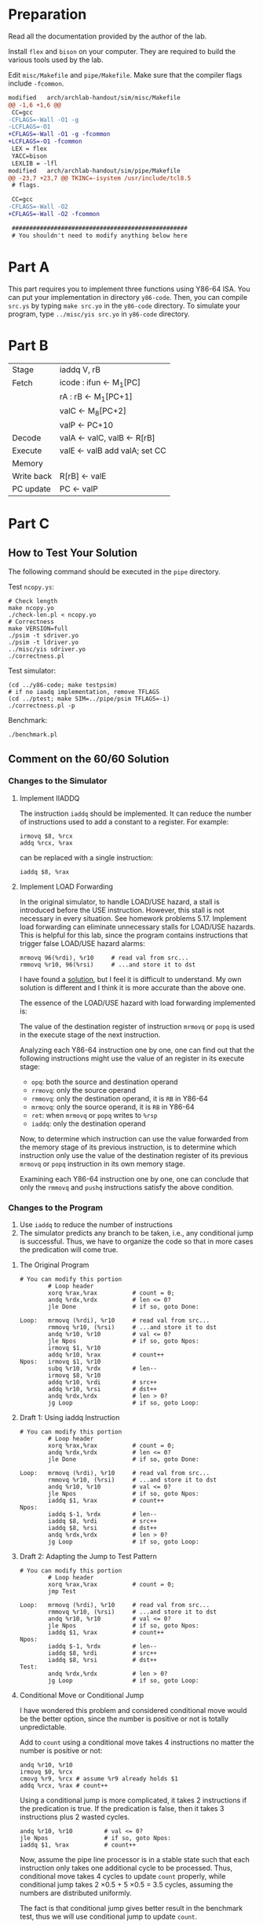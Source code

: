 * Preparation

Read all the documentation provided by the author of the lab.

Install =flex= and =bison= on your computer. They are required to build
the various tools used by the lab.

Edit =misc/Makefile= and =pipe/Makefile=. Make sure that the compiler
flags include =-fcommon=.

#+begin_src diff
  modified   arch/archlab-handout/sim/misc/Makefile
  @@ -1,6 +1,6 @@
   CC=gcc
  -CFLAGS=-Wall -O1 -g
  -LCFLAGS=-O1
  +CFLAGS=-Wall -O1 -g -fcommon
  +LCFLAGS=-O1 -fcommon
   LEX = flex
   YACC=bison
   LEXLIB = -lfl
  modified   arch/archlab-handout/sim/pipe/Makefile
  @@ -23,7 +23,7 @@ TKINC=-isystem /usr/include/tcl8.5
   # flags.

   CC=gcc
  -CFLAGS=-Wall -O2
  +CFLAGS=-Wall -O2 -fcommon

   ##################################################
   # You shouldn't need to modify anything below here
#+end_src

* Part A

This part requires you to implement three functions using Y86-64
ISA. You can put your implementation in directory =y86-code=. Then, you
can compile =src.ys= by typing =make src.yo= in the =y86-code= directory. To
simulate your program, type =../misc/yis src.yo= in =y86-code= directory.

* Part B

| Stage      | iaddq V, rB                   |
| Fetch      | icode : ifun <- M_1[PC]        |
|            | rA : rB <- M_1[PC+1]           |
|            | valC <- M_8[PC+2]              |
|            | valP <- PC+10                 |
| Decode     | valA <- valC, valB <- R[rB]   |
| Execute    | valE <- valB add valA; set CC |
| Memory     |                               |
| Write back | R[rB] <- valE                 |
| PC update  | PC <- valP                    |

* Part C

** How to Test Your Solution

The following command should be executed in the =pipe= directory.

Test =ncopy.ys=:

#+begin_src shell
  # Check length
  make ncopy.yo
  ./check-len.pl < ncopy.yo
  # Correctness
  make VERSION=full
  ./psim -t sdriver.yo
  ./psim -t ldriver.yo
  ../misc/yis sdriver.yo
  ./correctness.pl
#+end_src

Test simulator:

#+begin_src shell
  (cd ../y86-code; make testpsim)
  # if no iaadq implementation, remove TFLAGS
  (cd ../ptest; make SIM=../pipe/psim TFLAGS=-i)
  ./correctness.pl -p
#+end_src

Benchmark:

#+begin_src shell
  ./benchmark.pl
#+end_src

** Comment on the 60/60 Solution

*** Changes to the Simulator

**** Implement IIADDQ

The instruction =iaddq= should be implemented. It can reduce the number
of instructions used to add a constant to a register. For example:

#+begin_example
irmovq $8, %rcx
addq %rcx, %rax
#+end_example

can be replaced with a single instruction:

#+begin_example
iaddq $8, %rax
#+end_example

**** Implement LOAD Forwarding

In the original simulator, to handle LOAD/USE hazard, a stall is
introduced before the USE instruction. However, this stall is not
necessary in every situation. See homework problems 5.17.  Implement
load forwarding can eliminate unnecessary stalls for LOAD/USE
hazards. This is helpful for this lab, since the program contains
instructions that trigger false LOAD/USE hazard alarms:

#+begin_example
        mrmovq 96(%rdi), %r10     # read val from src...
        rmmovq %r10, 96(%rsi)     # ...and store it to dst
#+end_example

I have found a [[https://dreamanddead.github.io/CSAPP-3e-Solutions/chapter4/4.57/][solution]], but I feel it is difficult to understand.  My
own solution is different and I think it is more accurate than the
above one.

The essence of the LOAD/USE hazard with load forwarding implemented
is:

The value of the destination register of instruction =mrmovq= or =popq= is
used in the execute stage of the next instruction.

Analyzing each Y86-64 instruction one by one, one can find out that
the following instructions might use the value of an register in its
execute stage:

+ =opq=: both the source and destination operand
+ =rrmovq=: only the source operand
+ =rmmovq=: only the destination operand, it is =RB= in Y86-64
+ =mrmovq=: only the source operand, it is =RB= in Y86-64
+ =ret=: when =mrmovq= or =popq= writes to =%rsp=
+ =iaddq=: only the destination operand

Now, to determine which instruction can use the value forwarded from
the memory stage of its previous instruction, is to determine which
instruction only use the value of the destination register of its
previous =mrmovq= or =popq= instruction in its own memory stage.

Examining each Y86-64 instruction one by one, one can conclude that
only the =rmmovq= and =pushq= instructions satisfy the above condition.

*** Changes to the Program

1. Use =iaddq= to reduce the number of instructions
2. The simulator predicts any branch to be taken, i.e., any
   conditional jump is successful. Thus, we have to organize the code
   so that in more cases the predication will come true.

**** The Original Program

#+begin_example
# You can modify this portion
        # Loop header
        xorq %rax,%rax          # count = 0;
        andq %rdx,%rdx          # len <= 0?
        jle Done                # if so, goto Done:

Loop:   mrmovq (%rdi), %r10     # read val from src...
        rmmovq %r10, (%rsi)     # ...and store it to dst
        andq %r10, %r10         # val <= 0?
        jle Npos                # if so, goto Npos:
        irmovq $1, %r10
        addq %r10, %rax         # count++
Npos:   irmovq $1, %r10
        subq %r10, %rdx         # len--
        irmovq $8, %r10
        addq %r10, %rdi         # src++
        addq %r10, %rsi         # dst++
        andq %rdx,%rdx          # len > 0?
        jg Loop                 # if so, goto Loop:
#+end_example

**** Draft 1: Using iaddq Instruction

#+begin_example
# You can modify this portion
        # Loop header
        xorq %rax,%rax          # count = 0;
        andq %rdx,%rdx          # len <= 0?
        jle Done                # if so, goto Done:

Loop:   mrmovq (%rdi), %r10     # read val from src...
        rmmovq %r10, (%rsi)     # ...and store it to dst
        andq %r10, %r10         # val <= 0?
        jle Npos                # if so, goto Npos:
        iaddq $1, %rax          # count++
Npos:
        iaddq $-1, %rdx         # len--
        iaddq $8, %rdi          # src++
        iaddq $8, %rsi          # dst++
        andq %rdx,%rdx          # len > 0?
        jg Loop                 # if so, goto Loop:
#+end_example

**** Draft 2: Adapting the Jump to Test Pattern

#+begin_example
# You can modify this portion
        # Loop header
        xorq %rax,%rax          # count = 0;
        jmp Test

Loop:   mrmovq (%rdi), %r10     # read val from src...
        rmmovq %r10, (%rsi)     # ...and store it to dst
        andq %r10, %r10         # val <= 0?
        jle Npos                # if so, goto Npos:
        iaddq $1, %rax          # count++
Npos:
        iaddq $-1, %rdx         # len--
        iaddq $8, %rdi          # src++
        iaddq $8, %rsi          # dst++
Test:
        andq %rdx,%rdx          # len > 0?
        jg Loop                 # if so, goto Loop:
#+end_example

**** Conditional Move or Conditional Jump

I have wondered this problem and considered conditional move would be
the better option, since the number is positive or not is totally
unpredictable.

Add to =count= using a conditional move takes 4 instructions no matter
the number is positive or not:

#+begin_example
        andq %r10, %r10
        irmovq $0, %rcx
        cmovg %r9, %rcx # assume %r9 already holds $1
        addq %rcx, %rax # count++
#+end_example

Using a conditional jump is more complicated, it takes 2 instructions
if the predication is true. If the predication is false, then it takes
3 instructions plus 2 wasted cycles.

#+begin_example
        andq %r10, %r10         # val <= 0?
        jle Npos                # if so, goto Npos:
        iaddq $1, %rax          # count++
#+end_example

Now, assume the pipe line processor is in a stable state such that
each instruction only takes one additional cycle to be
processed. Thus, conditional move takes 4 cycles to update =count=
properly, while conditional jump takes 2 \times 0.5 + 5 \times 0.5 = 3.5 cycles,
assuming the numbers are distributed uniformly.

The fact is that conditional jump gives better result in the benchmark
test, thus we will use conditional jump to update =count=.

**** Draft 3: Loop Unrolling

Now, it takes 10 instructions to process one element in our loop. Loop
unrolling can help reduce the number of cycles per element (CPE).

#+begin_example
Loop:
        mrmovq (%rdi), %r10     # read val from src...
        rmmovq %r10, (%rsi)     # ...and store it to dst
        andq %r10, %r10         # val <= 0?
        jle P1
        iaddq $1, %rax         # count++

P1:
        mrmovq 8(%rdi), %r10     # read val from src...
        rmmovq %r10, 8(%rsi)     # ...and store it to dst
        andq %r10, %r10         # val <= 0?
        jle P2
        iaddq $1, %rax         # count++

        # ...

P10:

        iaddq $80, %rdi
        iaddq $80, %rsi
        iaddq $-10, %rdx
        jge Loop
#+end_example

After loop unrolling, CPE decreases because the instructions used to
update the addresses and loop counters and test loop conditions are
only executed once for every =k= elements, where =k= is the factor of loop
unrolling.

The remaining elements can be handled using the original loop, or it
can also be unrolled:

#+begin_example
R9:
        mrmovq 64(%rdi), %r10
        rmmovq %r10, 64(%rsi)
        andq %r10, %r10
        jle R8
        iaddq $1, %rax
        
R8:
        mrmovq 56(%rdi), %r10
        rmmovq %r10, 56(%rsi)
        andq %r10, %r10
        jle R7
        iaddq $1, %rax

        # ...

R1:
        mrmovq (%rdi), %r10
        rmmovq %r10, (%rsi)
        andq %r10, %r10
        jle Done
        iaddq $1, %rax
#+end_example

Now, when the main loop finishes, we need to determine the number of
the remaining elements:

#+begin_example
RStart:
        # %rdx now holds the value x - 10, x is the number of remaining elements
        iaddq $7, %rdx
        jl L3
        je R3

        iaddq $-3, %rdx
        jl L6
        je R6

        iaddq $-2, %rdx
        je R8
        jl R7
        jmp R9

L3:
        iaddq $2, %rdx
        je R1
        jg R2
        ret

L6:

        iaddq $1, %rdx
        jl R4
        jmp R5
#+end_example

Note that the conditional jump instructions are organized in a way
that favors the number of remaining elements is 1, 2, 3 or 4. This is
because the simulator always predict the branch will be taken and
there are more test cases with a remaining element number that is 1,
2, 3 or 4.

**** Draft 4: Comparison Transformed

There is no =cmp= instruction in Y86-64 ISA, the following code is an
equivalent way to implement =cmp=:

#+begin_example
        rrmovq %rdx, %rcx
        iaddq $-42, %rcx
#+end_example

However, this introduces an additional instruction. In this lab, we
can use a specific method to implement =cmp= using less
instructions. For example,

#+begin_example
        cmp $3, %rdx
        je R3
        jl L3

        cmp $6, %rdx
        jl L6
        je R6
#+end_example

can be transformed to

#+begin_example
        iaddq $-3, %rdx
        je R3
        jl L3

        iaddq $-3, %rdx
        jl L6
        je R6
#+end_example

This does not introduce additional instructions by keep tracking the
value of ~%rdx~ in consecutive comparisons. Though the value of ~%rdx~ is
changed, the value it compares to changes accordingly.

**** Doubt on Removing ~xorq %rax, %rax~

With the above optimization, the program achieves a 7.52 average CPE,
which gives 59.6/60.0 final score. I have no idea where to optimize
further except removing the first instruction of the function, the
instruction that clears the register ~%rax~. Removing it yields a 7.45
average CPE which gives 60.0/60.0 final score. However, though this
version of the program passes all the correctness test, it make the
function not usable. I doubt this is not the optimization that the
author of the lab intended. However, I could not find any further
improvement.

